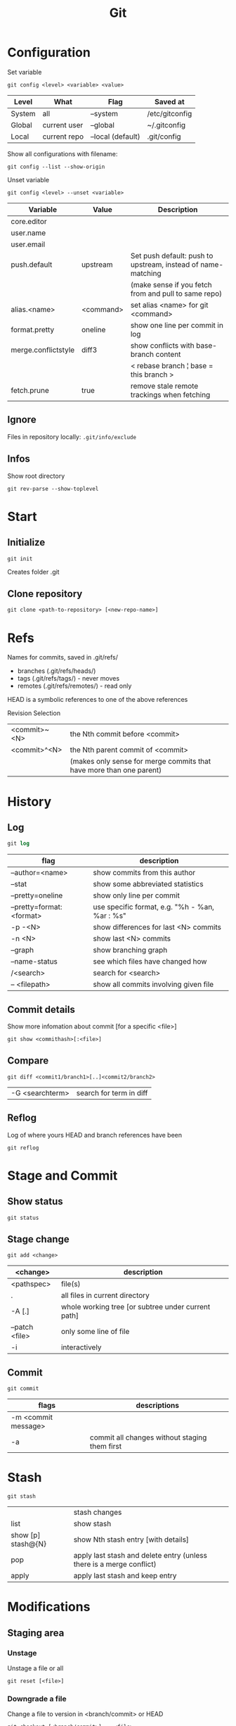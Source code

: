 #+TITLE: Git

* Configuration

Set variable
#+begin_src shell
  git config <level> <variable> <value>
#+end_src

| Level  | What         | Flag              | Saved at       |
|--------+--------------+-------------------+----------------|
| System | all          | --system          | /etc/gitconfig |
| Global | current user | --global          | ~/.gitconfig   |
| Local  | current repo | --local (default) | .git/config    |

Show all configurations with filename:
#+begin_src shell
  git config --list --show-origin
#+end_src

Unset variable
#+begin_src shell
  git config <level> --unset <variable>
#+end_src

| Variable            | Value     | Description                                                  |
|---------------------+-----------+--------------------------------------------------------------|
| core.editor         |           |                                                              |
| user.name           |           |                                                              |
| user.email          |           |                                                              |
| push.default        | upstream  | Set push default: push to upstream, instead of name-matching |
|                     |           | (make sense if you fetch from and pull to same repo)         |
| alias.<name>        | <command> | set alias <name> for git <command>                           |
| format.pretty       | oneline   | show one line per commit in log                              |
| merge.conflictstyle | diff3     | show conflicts with base-branch content                      |
|                     |           | < rebase branch ¦ base = this branch >                       |
| fetch.prune         | true      | remove stale remote trackings when fetching                  |

** Ignore
Files in repository locally: ~.git/info/exclude~

** Infos
Show root directory
#+begin_src shell
  git rev-parse --show-toplevel
#+end_src

* Start
** Initialize
#+begin_src shell
  git init
#+end_src
Creates folder .git

** Clone repository
#+begin_src shell
  git clone <path-to-repository> [<new-repo-name>]
#+end_src

* Refs
Names for commits, saved in .git/refs/
- branches (.git/refs/heads/)
- tags (.git/refs/tags/) - never moves
- remotes (.git/refs/remotes/) - read only

HEAD is a symbolic references to one of the above references

Revision Selection
| <commit>~<N> | the Nth commit before <commit>                                      |
| <commit>^<N> | the Nth parent commit of <commit>                                   |
|              | (makes only sense for merge commits that have more than one parent) |

* History

** Log
#+begin_src emacs-lisp
  git log
#+end_src

| flag                     | description                                    |
|--------------------------+------------------------------------------------|
| --author=<name>          | show commits from this author                  |
| --stat                   | show some abbreviated statistics               |
| --pretty=oneline         | show only line per commit                      |
| --pretty=format:<format> | use specific format, e.g. "%h - %an, %ar : %s" |
| -p -<N>                  | show differences for last <N> commits          |
| -n <N>                   | show last <N> commits                          |
| --graph                  | show branching graph                           |
| --name-status            | see which files have changed how               |
| /<search>                | search for <search>                            |
| -- <filepath>            | show all commits involving given file          |

** Commit details
Show more infomation about commit [for a specific <file>]
#+begin_src shell
  git show <commithash>[:<file>]
#+end_src

** Compare
#+begin_src shell
  git diff <commit1/branch1>[..]<commit2/branch2> 
#+end_src

| -G <searchterm> | search for term in diff |

** Reflog
Log of where yours HEAD and branch references have been
#+begin_src shell
  git reflog
#+end_src

* Stage and Commit

** Show status
#+begin_src shell
  git status
#+end_src

** Stage change
#+begin_src shell
  git add <change>
#+end_src

| <change>       | description                                        |
|----------------+----------------------------------------------------|
| <pathspec>     | file(s)                                            |
| .              | all files in current directory                     |
| -A [.]         | whole working tree [or subtree under current path] |
| --patch <file> | only some line of file                             |
| -i             | interactively                                      |

** Commit
#+begin_src shell
  git commit
#+end_src

| flags               | descriptions                                  |
|---------------------+-----------------------------------------------|
| -m <commit message> |                                               |
| -a                  | commit all changes without staging them first |

* Stash
#+begin_src shell
  git stash
#+end_src

|                    | stash changes                                                        |
| list               | show stash                                                           |
| show [p] stash@{N} | show Nth stash entry [with details]                                  |
| pop                | apply last stash and delete entry (unless there is a merge conflict) |
| apply              | apply last stash and keep entry                                 |

* Modifications

** Staging area

*** Unstage
Unstage a file or all
#+begin_src shell
  git reset [<file>]
#+end_src

*** Downgrade a file
Change a file to version in <branch/commit> or HEAD
#+begin_src shell
  git checkout [<branch/commit>] -- <file>
#+end_src

** Commits
*** Revert a commit
Revert commit with additional revert commit
#+begin_src shell
  git revert <commit>
#+end_src

*** Reset to a previous commit
Discard commits after <commitid>
#+begin_src shell
  git reset <commitid/branch>
#+end_src

| --soft  | changes go to stage                           |
| --mixed | changes stay in working dir, stage is cleared |
| --hard  | changes are deleted, stage is cleared         |

*** Amend changes to last commit
#+begin_src shell
  git commit --amend
#+end_src

* Branches
#+begin_src shell
  git branch
#+end_src

| -a                       | show all branches                          |
| <name>                   | create new branch                          |
| -d <name>                | delete branch                              |
| -m [<oldname>] <newname> | change name of <oldname> or current branch |

** Checkout

Go to branch / commit (will result in detatched head)
#+begin_src shell
  git checkout <branch/commit>
#+end_src
(previous branch: -)

Create and checkout new branch from <oldbranch> or current branch
#+begin_src shell
  git checkout -b <newbranch> [<originbranch>]
#+end_src

** Combine

*** Merge
Merge <originbranch> into this [destination] branch
#+begin_src shell
  git merge [<destinationbranch>] <originbranch>
#+end_src

| --no-ff     | Force a merge commit (prevent fast-forward)         |
| --no-commit | Perform merge but stop before creating merge commit |

Return commithash where <childbranch> branches off <parentbranch>
#+begin_src shell
  git merge-base <childbranch> <parentbranch>
#+end_src

*** Rebase
Rewrite history: Reset current branch to <otherbranch> and reapply all commits made in current branch
#+begin_src shell
  git rebase <otherbranch/commit>
#+end_src

| -i | interactively |

** Compare

*** Cherry
Show only commits of this branch that are not present in otherbranch
#+begin_src shell
  git cherry -v <otherbranch>
#+end_src
order: top old, bottom new commits

*** Cherrypick
Add <commit> to current branch
#+begin_src shell
  git cherry-pick <commit>
#+end_src

** Other

Show branches with date of last commit, sorted by this date
#+begin_src shell
  git for-each-ref --sort=committerdate refs/heads/ --format='%(objectname) %(committerdate) %(refname:short)'
#+end_src

Delete all local branches except develop
#+begin_src shell
  git branch | grep -v "develop" | xargs git branch -D
#+end_src

* Remote
Remote = Tracked Repository

** Manage
#+begin_src shell
 git remote
#+end_src

|                          | show list                                             |
| -v                       | show list with paths                                  |
| add <name> <path>        | add remote with <name> (e.g. origin) and <path> (URL) |
| set-url <name> <newpath> | change path                                           |
| update <name> --prune    | update local branches by remote one (and prune)       |

** Pull
*** Update remote tracking branch
Update remote-tracking branch of <somebranch> or current one, default <remote>=origin
#+begin_src shell
  git fetch [<remote>] [<somebranch>]
#+end_src

| --all | all remotes |

*** Update local branch
Update local branch with remote version (~git fetch~ + ~git merge~)
#+begin_src shell
  git pull [<remote>] [<somebranch>]
#+end_src

| --rebase | rebase instead of merge |

** Push
Push <branch> to <remote>
#+begin_src shell
  git push [<remote>] [<branch>]
#+end_src

| -u (--set-upstream) | add upstream tracking reference (to use for pulling) |
| --force             | overwrite remote                                     |
| --force-with-lease  | overwrite remote if history is what you rebased      |

* Tags

** For Releases
Add annotated tag (with creation date, tagger name and mail, message)
#+begin_src shell
  git tag -a <tagname> [-m <tagging message>]
#+end_src
GPG-signed tag can be created with -s or -u <keyid> instead of -a

** For private / temporary object labels
#+begin_src shell
  git tag <tagname>
#+end_src

* Patches

** Create
#+begin_src shell
  git diff tag1..tag2 > mypatch.patch
#+end_src

** Apply
#+begin_src shell
  git apply mypatch.patch
#+end_src

* Submodules

#+begin_src shell
  git submodule <command>
#+end_src

Commands
| status | Show submodules and their status |
| init   | Register uninitialized modules   |
| update | Clone non-existent modules       |
